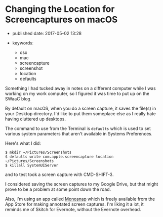 * Changing the Location for Screencaptures on macOS
  :PROPERTIES:
  :CUSTOM_ID: changing-the-location-for-screencaptures-on-macos
  :END:

- published date: 2017-05-02 13:28
- keywords:

  - osx
  - mac
  - screencapture
  - screenshot
  - location
  - defaults

Something I had tucked away in notes on a different computer while I was working on my work computer, so I figured it was time to put up on the SWaaC blog.

By default on macOS, when you do a screen capture, it saves the file(s) in your Desktop directory. I'd like to put them someplace else as I really hate having cluttered up desktops.

The command to use from the Terminal is =defaults= which is used to set various system parameters that aren't available in Systems Preferences.

Here's what I did:

#+BEGIN_SRC shell-script
  $ mkdir ~/Pictures/Screenshots
  $ defaults write com.apple.screencapture location ~/Pictures/Screenshots
  $ killall SystemUIServer
#+END_SRC

and to test took a screen capture with CMD-SHIFT-3.

I considered saving the screen captures to my Google Drive, but that might prove to be a problem at some point down the road.

Also, I'm using an app called [[https://monosnap.com/welcome][Monosnap]] which is freely available from the App Store for making annotated screen captures. I'm liking it a lot, it reminds me of Skitch for Evernote, without the Evernote overhead.
